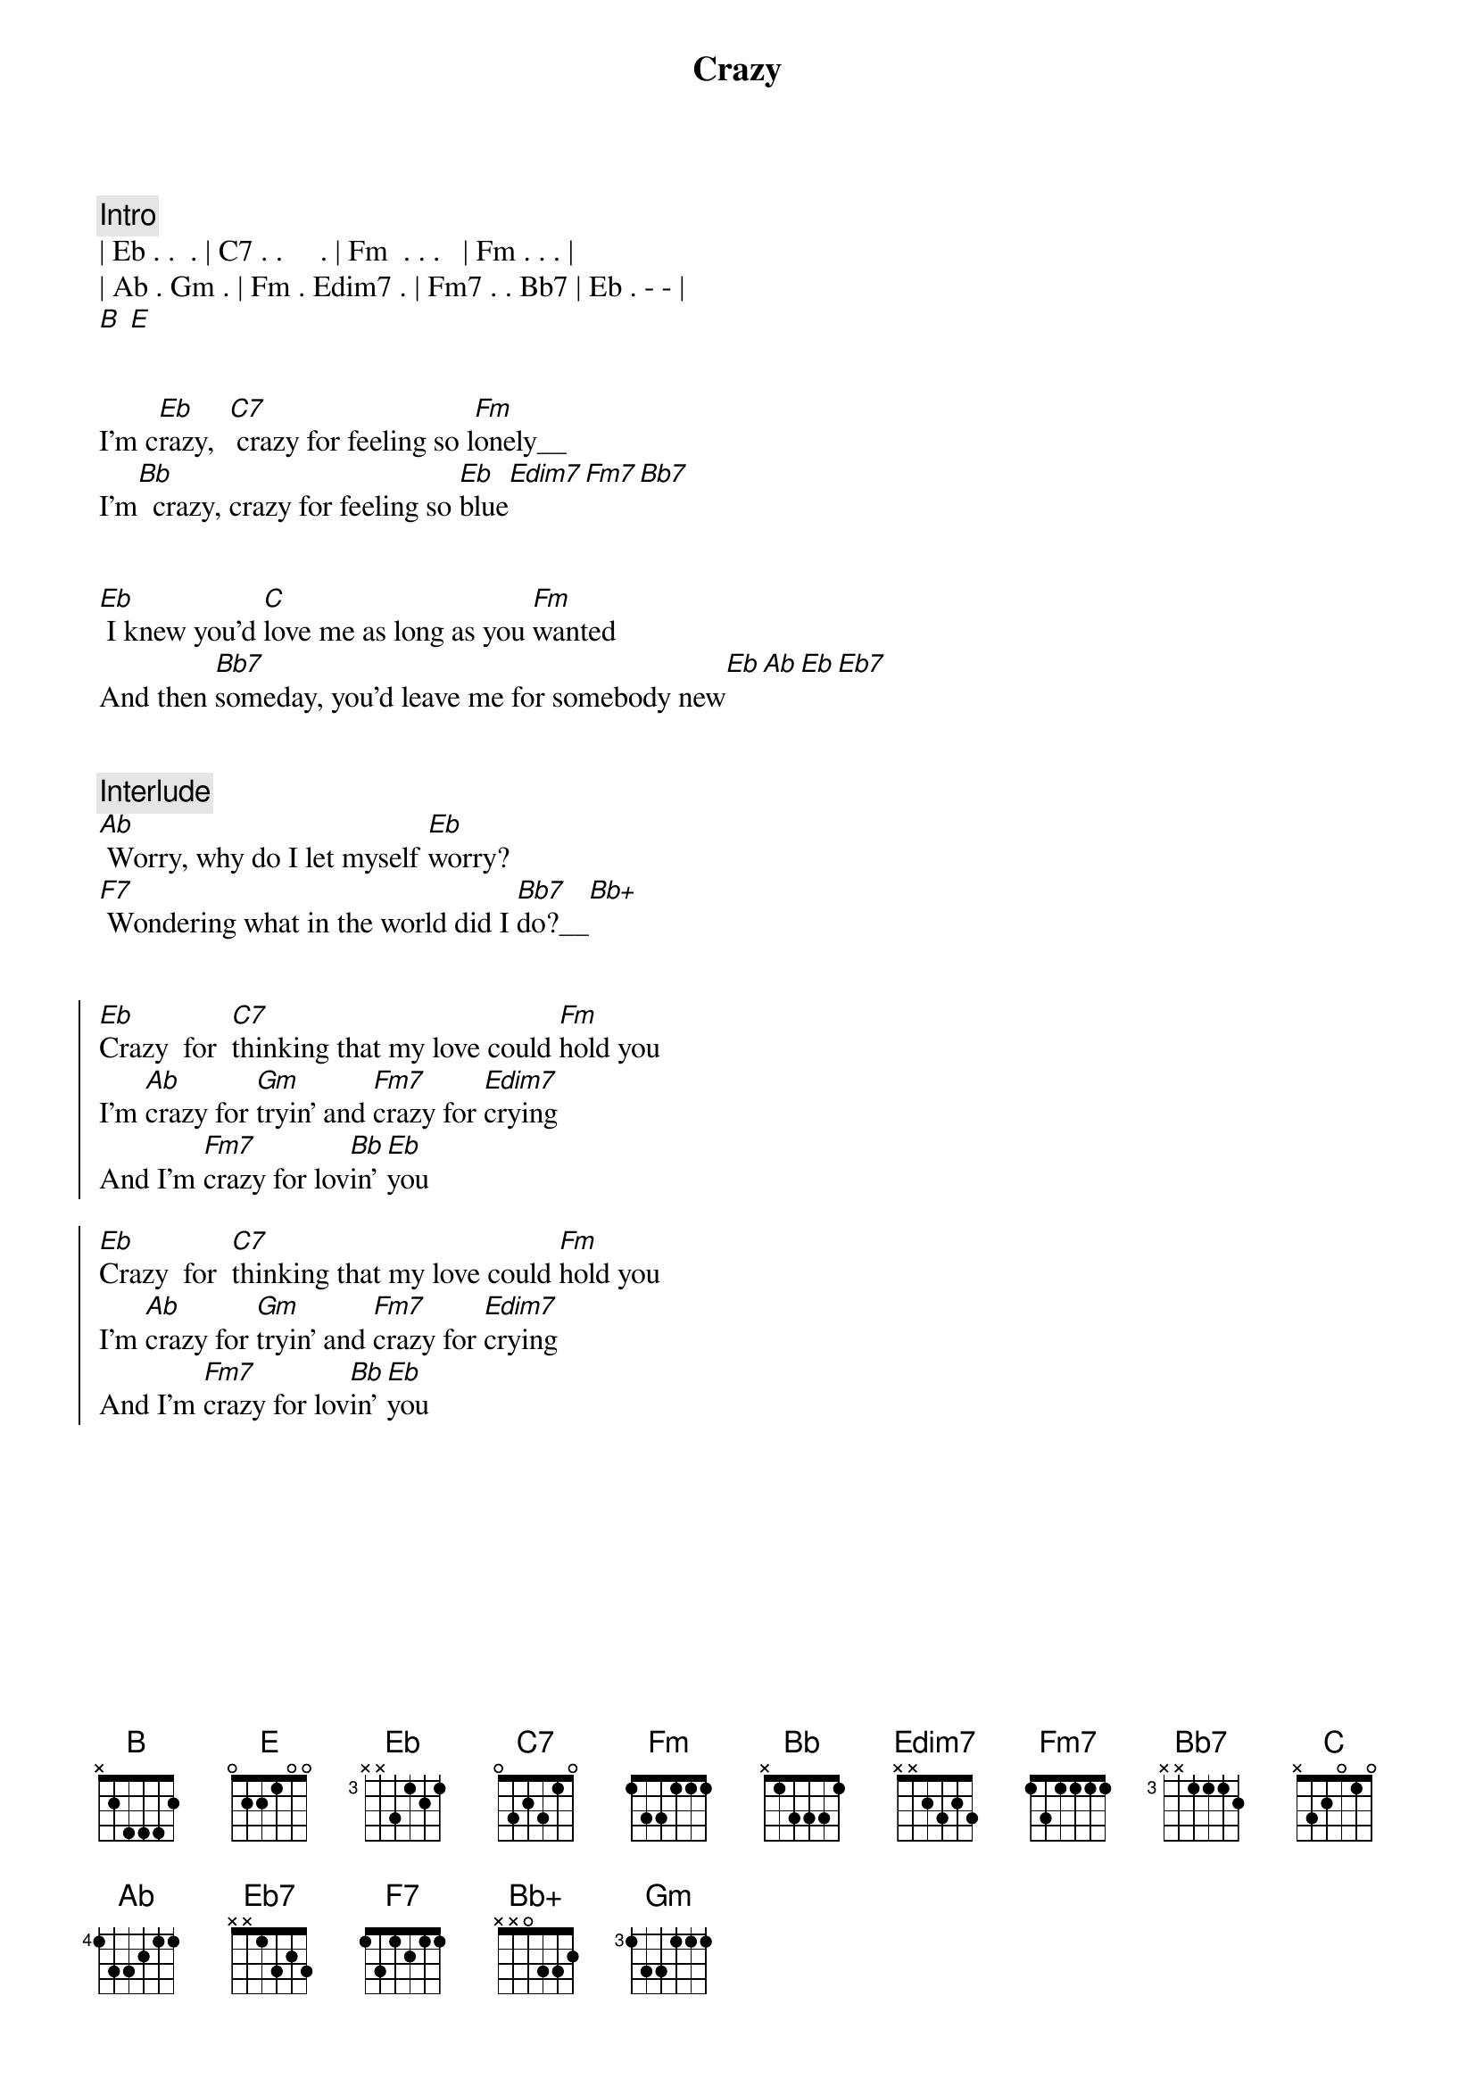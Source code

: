 {title: Crazy}
{artist: Willie Nelson}
{key: Eb}
{duration: 2:30}

{comment: Intro}
| Eb . .  . | C7 . .     . | Fm  . . .   | Fm . . . |
| Ab . Gm . | Fm . Edim7 . | Fm7 . . Bb7 | Eb . - - |
[B] [E]


{start_of_verse}
I'm c[Eb]razy,  [C7] crazy for feeling so l[Fm]onely__
I'm[Bb]  crazy, crazy for feeling so [Eb]blue[Edim7][Fm7][Bb7]
{end_of_verse}


{start_of_verse}
[Eb] I knew you'd [C]love me as long as you [Fm]wanted
And then [Bb7]someday, you'd leave me for somebody new[Eb][Ab][Eb][Eb7]
{end_of_verse}


{comment: Interlude}
[Ab] Worry, why do I let myself [Eb]worry?
[F7] Wondering what in the world did I [Bb7]do?__[Bb+]


{start_of_chorus}
[Eb]Crazy  for  [C7]thinking that my love could [Fm]hold you
I'm [Ab]crazy for [Gm]tryin' and [Fm7]crazy for [Edim7]crying
And I'm [Fm7]crazy for lov[Bb]in' [Eb]you

[Eb]Crazy  for  [C7]thinking that my love could [Fm]hold you
I'm [Ab]crazy for [Gm]tryin' and [Fm7]crazy for [Edim7]crying
And I'm [Fm7]crazy for lov[Bb]in' [Eb]you
{end_of_chorus}
